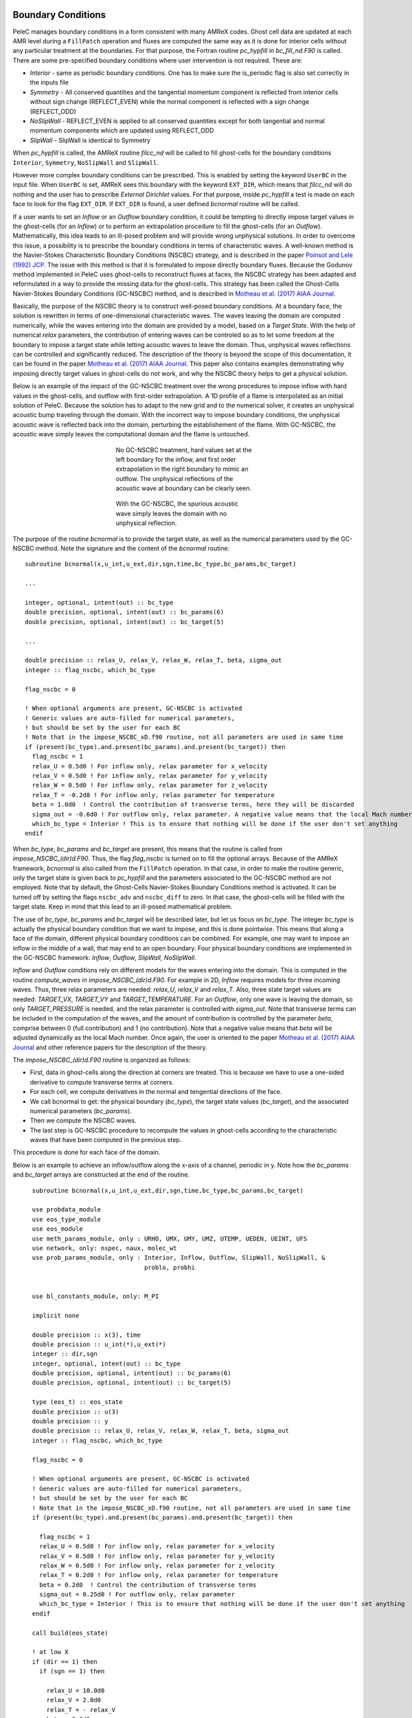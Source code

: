 
 .. role:: cpp(code)
    :language: c++
 
 .. role:: fortran(code)
    :language: fortran

 .. _BCs:

Boundary Conditions
-------------------

PeleC manages boundary conditions in a form consistent with many AMReX codes. Ghost cell data are updated at each AMR level during a ``FillPatch`` operation and
fluxes are computed the same way as it is done for interior cells without any particular treatment at the boundaries. For
that purpose, the Fortran routine `pc_hypfill` in `bc_fill_nd.F90` is called. 
There are some pre-specified boundary conditions where user intervention is not required. These are:

* *Interior* - same as periodic boundary conditions. One has to make sure the is_periodic flag is also set correctly in the inputs file
* *Symmetry* - All conserved quantities and the tangential momentum component is reflected from interior cells without 
  sign change (REFLECT_EVEN) while the normal component is reflected with a sign change (REFLECT_ODD)
* *NoSlipWall* - REFLECT_EVEN is applied to all conserved quantities except for both tangential and normal momentum components which are updated 
  using REFLECT_ODD
* *SlipWall*  - SlipWall is identical to Symmetry  

When `pc_hypfill` is called, the AMReX routine `filcc_nd` will be called to fill ghost-cells for the boundary conditions ``Interior``, ``Symmetry``,
``NoSlipWall`` and ``SlipWall``.

However more complex boundary conditions can be prescribed. This is enabled by setting the keyword ``UserBC`` in the input file. When ``UserBC`` is set, AMReX sees this boundary
with the keyword ``EXT_DIR``, which means that `filcc_nd` will do nothing and the user has to prescribe `External Dirichlet` values. For that purpose,
inside `pc_hypfill` a test is made on each face to look for the flag ``EXT_DIR``. If ``EXT_DIR`` is found, a user defined `bcnormal` routine will be called.

If a user wants to set an `Inflow` or an `Outflow` boundary condition, it could be tempting to directly impose target values in the ghost-cells (for an `Inflow`) or to perform
an extrapolation procedure to fill the ghost-cells (for an `Outflow`). Mathematically, this idea leads to an ill-posed problem and will provide wrong unphysical solutions. In order
to overcome this issue, a possibility is to prescribe the boundary conditions in terms of characteristic waves. A well-known method is the Navier-Stokes Characteristic Boundary Conditions
(NSCBC) strategy, and is described in the paper `Poinsot and Lele (1992) JCP
<https://www.sciencedirect.com/science/article/pii/0021999192900462>`_. The issue with this method is that it is formulated to impose directly boundary fluxes. Because the Godunov method
implemented in PeleC uses ghost-cells to reconstruct fluxes at faces, the NSCBC strategy has been adapted and reformulated in a way to provide the missing data for the ghost-cells. This strategy
has been called the Ghost-Cells Navier-Stokes Boundary Conditions (GC-NSCBC) method, and is described in `Motheau et al. (2017) AIAA Journal
<https://ccse.lbl.gov/people/motheau/Manuscripts_website/2017_AIAA_CFD_Motheau.pdf>`_.

Basically, the purpose of the NSCBC theory is to construct well-posed boundary conditions. At a boundary face, the solution is rewritten in terms of one-dimensional characteristic waves.
The waves leaving the domain are computed numerically, while the waves entering into the domain are provided by a model, based on a `Target State`. With the help of numerical
`relax` parameters, the contribution of entering waves can be controled so as to let some freedom at the boundary to impose a target state while letting acoustic waves to leave the domain. Thus,
unphysical waves reflections can be controlled and significantly reduced. The description of the theory is beyond the scope of this documentation, it can be found in the paper `Motheau et al. (2017) AIAA Journal
<https://ccse.lbl.gov/people/motheau/Manuscripts_website/2017_AIAA_CFD_Motheau.pdf>`_. This paper also contains examples demonstrating why imposing directly target values in ghost-cells
do not work, and why the NSCBC theory helps to get a physical solution.

Below is an example of the impact of the GC-NSCBC treatment over the wrong procedures to impose inflow with hard values in the ghost-cells, and outflow with first-order extrapolation.
A 1D profile of a flame is interpolated as an initial solution of PeleC. Because the solution has to adapt to the new grid and to the numerical solver, it creates an unphysical acoustic bump traveling through the domain.
With the incorrect way to impose boundary conditions, the unphysical acoustic wave is reflected back into the domain, perturbing the establishement of the flame. With GC-NSCBC, the acoustic wave simply leaves the computational domain and the flame is untouched.

.. figure:: ./1D_PMF_NO_NSCBC.gif
   :align: center
   :figwidth: 40%
   
   No GC-NSCBC treatment, hard values set at the left boundary for the inflow, and first order extrapolation in the right boundary to mimic an outflow. The unphysical reflections of the acoustic wave at boundary can be clearly seen.

.. figure:: ./1D_PMF_WITH_NSCBC.gif
   :align: center
   :figwidth: 40%
   
   With the GC-NSCBC, the spurious acoustic wave simply leaves the domain with no unphysical reflection.

The purpose of the routine `bcnormal` is to provide the target state, as well as the numerical parameters used by the GC-NSCBC method. Note the signature and the content of the `bcnormal` routine:

::

    subroutine bcnormal(x,u_int,u_ext,dir,sgn,time,bc_type,bc_params,bc_target)

    ...
   
    integer, optional, intent(out) :: bc_type
    double precision, optional, intent(out) :: bc_params(6)
    double precision, optional, intent(out) :: bc_target(5)
    
    ...
    
    double precision :: relax_U, relax_V, relax_W, relax_T, beta, sigma_out
    integer :: flag_nscbc, which_bc_type
  
    flag_nscbc = 0
    
    ! When optional arguments are present, GC-NSCBC is activated
    ! Generic values are auto-filled for numerical parameters,
    ! but should be set by the user for each BC
    ! Note that in the impose_NSCBC_xD.f90 routine, not all parameters are used in same time
    if (present(bc_type).and.present(bc_params).and.present(bc_target)) then
      flag_nscbc = 1
      relax_U = 0.5d0 ! For inflow only, relax parameter for x_velocity
      relax_V = 0.5d0 ! For inflow only, relax parameter for y_velocity
      relax_W = 0.5d0 ! For inflow only, relax parameter for z_velocity
      relax_T = -0.2d0 ! For inflow only, relax parameter for temperature
      beta = 1.0d0  ! Control the contribution of transverse terms, here they will be discarded
      sigma_out = -0.6d0 ! For outflow only, relax parameter. A negative value means that the local Mach number will be used
      which_bc_type = Interior ! This is to ensure that nothing will be done if the user don't set anything
    endif


When `bc_type`, `bc_params` and `bc_target` are present, this means that the routine is called from `impose_NSCBC_(dir)d.F90`. Thus, the flag `flag_nscbc` is turned on to
fill the optional arrays. Because of the AMReX framework, `bcnormal` is also called from the ``FillPatch`` operation. In that case, in order to make the routine generic, only the target state is
given back to `pc_hypfill` and the parameters associated to the GC-NSCBC method are not employed. Note that by default, the Ghost-Cells Navier-Stokes Boundary Conditions
method is activated. It can be turned off by setting the flags ``nscbc_adv`` and ``nscbc_diff`` to zero. In that case, the ghost-cells will be filled with the target state.
Keep in mind that this lead to an ill-posed mathematical problem.


The use of `bc_type`, `bc_params` and `bc_target` will be described later, but let us focus on `bc_type`. The integer `bc_type` is actually the
physical boundary condition that we want to impose, and this is done pointwise. This means that along a face of the domain, different physical boundary conditions
can be combined. For example, one may want to impose an inflow in the middle of a wall, that may end to an open boundary. Four physical boundary conditions are implemented
in the GC-NSCBC framework: `Inflow`, `Outflow`, `SlipWall`, `NoSlipWall`.


`Inflow` and `Outflow` conditions rely on different models for the waves entering into the domain. This is computed in the routine `compute_waves` in `impose_NSCBC_(dir)d.F90`.
For example in 2D, `Inflow` requires models for three incoming waves. Thus, three relax parameters are needed: `relax_U`, `relax_V` and `relax_T`. Also, three state target
values are needed: `TARGET_VX`, `TARGET_VY` and `TARGET_TEMPERATURE`. For an `Outflow`, only one wave is leaving the domain, so only `TARGET_PRESSURE` is needed, and
the relax parameter is controlled with `sigma_out`. Note that transverse terms can be included in the computation of the waves, and the amount of contribution is controlled
by the parameter `beta`, comprise between 0 (full contribution) and 1 (no contribution). Note that a negative value means that `beta` will be adjusted dynamically as the local Mach
number. Once again, the user is oriented to the paper `Motheau et al. (2017) AIAA Journal
<https://ccse.lbl.gov/people/motheau/Manuscripts_website/2017_AIAA_CFD_Motheau.pdf>`_ and other reference papers for the description of the theory.

The `impose_NSCBC_(dir)d.F90` routine is organized as follows:

* First, data in ghost-cells along the direction at corners are treated. This is because we have to use a one-sided derivative to compute transverse terms at corners.
* For each cell, we compute derivatives in the normal and tengential directions of the face.
* We call bcnormal to get: the physical boundary (`bc_type`), the target state values (`bc_target`), and the associated numerical parameters (`bc_params`).
* Then we compute the NSCBC waves.
* The last step is GC-NSCBC procedure to recompute the values in ghost-cells according to the characteristic waves that have been computed in the previous step.

This procedure is done for each face of the domain.

Below is an example to achieve an inflow/outflow along the x-axis of a channel, periodic in y. Note how the `bc_params` and `bc_target` arrays are constructed at the end of the routine.

::

    subroutine bcnormal(x,u_int,u_ext,dir,sgn,time,bc_type,bc_params,bc_target)

    use probdata_module
    use eos_type_module
    use eos_module
    use meth_params_module, only : URHO, UMX, UMY, UMZ, UTEMP, UEDEN, UEINT, UFS
    use network, only: nspec, naux, molec_wt
    use prob_params_module, only : Interior, Inflow, Outflow, SlipWall, NoSlipWall, &
                                   problo, probhi
    
    
    use bl_constants_module, only: M_PI
    
    implicit none

    double precision :: x(3), time
    double precision :: u_int(*),u_ext(*)
    integer :: dir,sgn
    integer, optional, intent(out) :: bc_type
    double precision, optional, intent(out) :: bc_params(6)
    double precision, optional, intent(out) :: bc_target(5)

    type (eos_t) :: eos_state
    double precision :: u(3)
    double precision :: y
    double precision :: relax_U, relax_V, relax_W, relax_T, beta, sigma_out
    integer :: flag_nscbc, which_bc_type

    flag_nscbc = 0
    
    ! When optional arguments are present, GC-NSCBC is activated
    ! Generic values are auto-filled for numerical parameters,
    ! but should be set by the user for each BC
    ! Note that in the impose_NSCBC_xD.f90 routine, not all parameters are used in same time
    if (present(bc_type).and.present(bc_params).and.present(bc_target)) then
     
      flag_nscbc = 1
      relax_U = 0.5d0 ! For inflow only, relax parameter for x_velocity
      relax_V = 0.5d0 ! For inflow only, relax parameter for y_velocity
      relax_W = 0.5d0 ! For inflow only, relax parameter for z_velocity
      relax_T = 0.2d0 ! For inflow only, relax parameter for temperature
      beta = 0.2d0  ! Control the contribution of transverse terms
      sigma_out = 0.25d0 ! For outflow only, relax parameter
      which_bc_type = Interior ! This is to ensure that nothing will be done if the user don't set anything
    endif
    
    call build(eos_state)

    ! at low X
    if (dir == 1) then
      if (sgn == 1) then
      
        relax_U = 10.0d0
        relax_V = 2.0d0
        relax_T = - relax_V
        beta = 0.6d0  
           
        which_bc_type = Inflow
           
        u(1) = u_ref
        u(2) = 0.0d0
        u(3) = 0.0d0
        eos_state % massfrac(1) = 1.d0
        eos_state % p = p_ref
        eos_state % T = T_ref
        call eos_tp(eos_state)
    
      end if

    ! at hi X
      if (sgn == -1) then
      
        ! Set outflow pressure
        which_bc_type = Outflow      
        sigma_out = 0.28d0
        beta = -0.60d0
       
        u(1:3) = 0.d0
        eos_state % massfrac(1) = 1.d0
        eos_state % p = p_ref
        eos_state % T = T_ref
        call eos_tp(eos_state)
        
      end if
    end if
    
    ! at low Y
    if (dir == 2) then
      if (sgn == 1) then
      
        ! Do nothing, this is periodic
    
      end if

    ! at hi Y
      if (sgn == -1) then
      
       ! Do nothing, this is periodic

      end if
    end if


       u_ext(UFS:UFS+nspec-1) = eos_state % massfrac * eos_state % rho
       u_ext(URHO)               = eos_state % rho
       u_ext(UMX)                = eos_state % rho  *  u(1)
       u_ext(UMY)                = eos_state % rho  *  u(2)
       u_ext(UMZ)                = eos_state % rho  *  u(3)
       u_ext(UTEMP)              = eos_state % T
       u_ext(UEINT)              = eos_state % rho  *   eos_state % e
       u_ext(UEDEN)              = eos_state % rho  *  (eos_state % e + 0.5d0 * (u(1)**2 + u(2)**2) + u(3)**2)

    ! Here the optional parameters are filled by the local variables if they were present
    if (flag_nscbc == 1) then
      bc_type = which_bc_type
      bc_params(1) = relax_T!  For inflow only, relax parameter for temperature
      bc_params(2) = relax_U ! For inflow only, relax parameter for x_velocity
      bc_params(3) = relax_V ! For inflow only, relax parameter for y_velocity
      bc_params(4) = relax_W ! For inflow only, relax parameter for z_velocity
      bc_params(5) = beta  ! Control the contribution of transverse terms. 
      bc_params(6) = sigma_out ! For outflow only, relax parameter
      bc_target(1) = U_ext(UMX)/U_ext(URHO)  ! Target for Inflow
      bc_target(2) = U_ext(UMY)/U_ext(URHO)  ! Target for Inflow
      bc_target(3) = U_ext(UMZ)/U_ext(URHO)  ! Target for Inflow
      bc_target(4) = U_ext(UTEMP)            ! Target for Inflow
      bc_target(5) = eos_state%p             ! Target for Outflow
    end if 
    
    call destroy(eos_state)  

  end subroutine bcnormal

The choice of the relax parameters in  `bc_params` is case dependent and some trial and error process have to be done to find the best values. Some recommandations can
be given according to the litterature and practical experience:

* `relax_U`, `relax_V` and `relax_W` should be around the value of 0.2. Higher values will impose the velocity more "strongly", but it will lead to more unphysical waves reflection.
* `relax_T` must be a negative value, also around the value of 0.2.
* For outflows, a value of 0.25 if often reported to be a good choice for `sigma_out`.
* The `beta` is comprised between 0 and 1 and control the amount of the contribution of transverse terms.
The choice for this parameter is more complicated. For outflows, it should be close to the Mach number. For some cases, an averaged Mach number will provide good results,
while for other cases, the pointwise local Mach number is better. `beta` will be set to the local Mach number if it is set to a negative value. For inflows, it has been found
that a value of 0.5 provides good results but it may lead to instabilities, and for some case turning off the transverse terms (beta=1) will be better.

